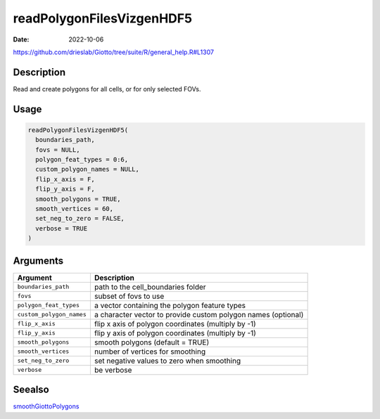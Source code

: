 ==========================
readPolygonFilesVizgenHDF5
==========================

:Date: 2022-10-06

https://github.com/drieslab/Giotto/tree/suite/R/general_help.R#L1307


Description
===========

Read and create polygons for all cells, or for only selected FOVs.

Usage
=====

.. code:: r

   readPolygonFilesVizgenHDF5(
     boundaries_path,
     fovs = NULL,
     polygon_feat_types = 0:6,
     custom_polygon_names = NULL,
     flip_x_axis = F,
     flip_y_axis = F,
     smooth_polygons = TRUE,
     smooth_vertices = 60,
     set_neg_to_zero = FALSE,
     verbose = TRUE
   )

Arguments
=========

+-------------------------------+--------------------------------------+
| Argument                      | Description                          |
+===============================+======================================+
| ``boundaries_path``           | path to the cell_boundaries folder   |
+-------------------------------+--------------------------------------+
| ``fovs``                      | subset of fovs to use                |
+-------------------------------+--------------------------------------+
| ``polygon_feat_types``        | a vector containing the polygon      |
|                               | feature types                        |
+-------------------------------+--------------------------------------+
| ``custom_polygon_names``      | a character vector to provide custom |
|                               | polygon names (optional)             |
+-------------------------------+--------------------------------------+
| ``flip_x_axis``               | flip x axis of polygon coordinates   |
|                               | (multiply by -1)                     |
+-------------------------------+--------------------------------------+
| ``flip_y_axis``               | flip y axis of polygon coordinates   |
|                               | (multiply by -1)                     |
+-------------------------------+--------------------------------------+
| ``smooth_polygons``           | smooth polygons (default = TRUE)     |
+-------------------------------+--------------------------------------+
| ``smooth_vertices``           | number of vertices for smoothing     |
+-------------------------------+--------------------------------------+
| ``set_neg_to_zero``           | set negative values to zero when     |
|                               | smoothing                            |
+-------------------------------+--------------------------------------+
| ``verbose``                   | be verbose                           |
+-------------------------------+--------------------------------------+

Seealso
=======

`smoothGiottoPolygons <../md_rst/smoothGiottoPolygons.html>`__

